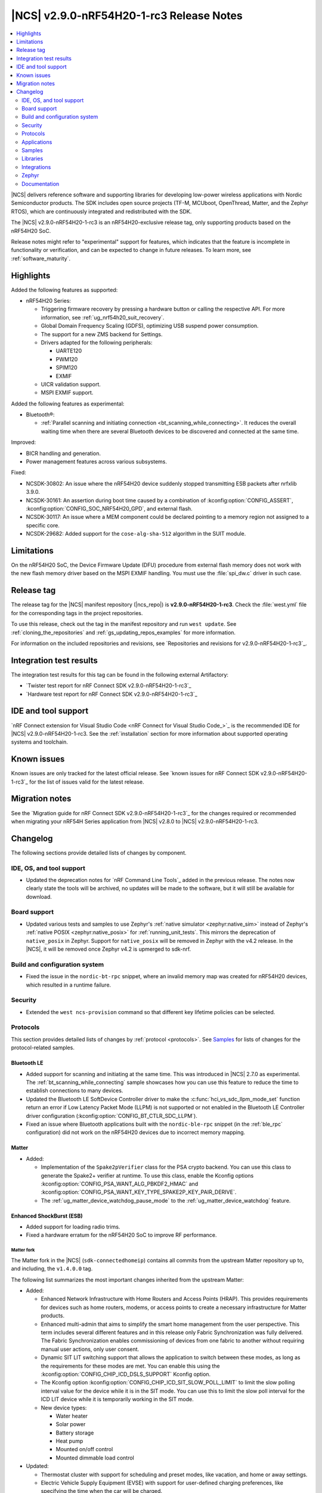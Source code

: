 .. _ncs_release_notes_290-nrf54h20-1-rc3:

|NCS| v2.9.0-nRF54H20-1-rc3 Release Notes
#########################################

.. contents::
   :local:
   :depth: 2

|NCS| delivers reference software and supporting libraries for developing low-power wireless applications with Nordic Semiconductor products.
The SDK includes open source projects (TF-M, MCUboot, OpenThread, Matter, and the Zephyr RTOS), which are continuously integrated and redistributed with the SDK.

The |NCS| v2.9.0-nRF54H20-1-rc3 is an nRF54H20-exclusive release tag, only supporting products based on the nRF54H20 SoC.

Release notes might refer to "experimental" support for features, which indicates that the feature is incomplete in functionality or verification, and can be expected to change in future releases.
To learn more, see :ref:`software_maturity`.

Highlights
**********

Added the following features as supported:

* nRF54H20 Series:

  * Triggering firmware recovery by pressing a hardware button or calling the respective API.
    For more information, see :ref:`ug_nrf54h20_suit_recovery`.
  * Global Domain Frequency Scaling (GDFS), optimizing USB suspend power consumption.
  * The support for a new ZMS backend for Settings.
  * Drivers adapted for the following peripherals:

    * UARTE120
    * PWM120
    * SPIM120
    * EXMIF

  * UICR validation support.
  * MSPI EXMIF support.

Added the following features as experimental:

* Bluetooth®:

  * :ref:`Parallel scanning and initiating connection <bt_scanning_while_connecting>`.
    It reduces the overall waiting time when there are several Bluetooth devices to be discovered and connected at the same time.

Improved:

* BICR handling and generation.
* Power management features across various subsystems.

Fixed:

* NCSDK-30802: An issue where the nRF54H20 device suddenly stopped transmitting ESB packets after nrfxlib 3.9.0.
* NCSDK-30161: An assertion during boot time caused by a combination of :kconfig:option:`CONFIG_ASSERT`, :kconfig:option:`CONFIG_SOC_NRF54H20_GPD`, and external flash.
* NCSDK-30117: An issue where a MEM component could be declared pointing to a memory region not assigned to a specific core.
* NCSDK-29682: Added support for the ``cose-alg-sha-512`` algorithm in the SUIT module.

Limitations
***********

On the nRF54H20 SoC, the Device Firmware Update (DFU) procedure from external flash memory does not work with the new flash memory driver based on the MSPI EXMIF handling.
You must use the :file:`spi_dw.c` driver in such case.

Release tag
***********

The release tag for the |NCS| manifest repository (|ncs_repo|) is **v2.9.0-nRF54H20-1-rc3**.
Check the :file:`west.yml` file for the corresponding tags in the project repositories.

To use this release, check out the tag in the manifest repository and run ``west update``.
See :ref:`cloning_the_repositories` and :ref:`gs_updating_repos_examples` for more information.

For information on the included repositories and revisions, see `Repositories and revisions for v2.9.0-nRF54H20-1-rc3`_.

Integration test results
************************

The integration test results for this tag can be found in the following external Artifactory:

* `Twister test report for nRF Connect SDK v2.9.0-nRF54H20-1-rc3`_
* `Hardware test report for nRF Connect SDK v2.9.0-nRF54H20-1-rc3`_

IDE and tool support
********************

`nRF Connect extension for Visual Studio Code <nRF Connect for Visual Studio Code_>`_ is the recommended IDE for |NCS| v2.9.0-nRF54H20-1-rc3.
See the :ref:`installation` section for more information about supported operating systems and toolchain.

Known issues
************

Known issues are only tracked for the latest official release.
See `known issues for nRF Connect SDK v2.9.0-nRF54H20-1-rc3`_ for the list of issues valid for the latest release.

Migration notes
***************

See the `Migration guide for nRF Connect SDK v2.9.0-nRF54H20-1-rc3`_ for the changes required or recommended when migrating your nRF54H Series application from |NCS| v2.8.0 to |NCS| v2.9.0-nRF54H20-1-rc3.

.. _ncs_release_notes_290-nrf54h20-1-rc3_changelog:

Changelog
*********

The following sections provide detailed lists of changes by component.

IDE, OS, and tool support
=========================

* Updated the deprecation notes for `nRF Command Line Tools`_ added in the previous release.
  The notes now clearly state the tools will be archived, no updates will be made to the software, but it will still be available for download.

Board support
=============

* Updated various tests and samples to use Zephyr's :ref:`native simulator <zephyr:native_sim>` instead of Zephyr's :ref:`native POSIX <zephyr:native_posix>` for :ref:`running_unit_tests`.
  This mirrors the deprecation of ``native_posix`` in Zephyr.
  Support for ``native_posix`` will be removed in Zephyr with the v4.2 release.
  In the |NCS|, it will be removed once Zephyr v4.2 is upmerged to sdk-nrf.

Build and configuration system
==============================

* Fixed the issue in the ``nordic-bt-rpc`` snippet, where an invalid memory map was created for nRF54H20 devices, which resulted in a runtime failure.

Security
========

* Extended the ``west ncs-provision`` command so that different key lifetime policies can be selected.

Protocols
=========

This section provides detailed lists of changes by :ref:`protocol <protocols>`.
See `Samples`_ for lists of changes for the protocol-related samples.

Bluetooth LE
-------------

* Added support for scanning and initiating at the same time.
  This was introduced in |NCS| 2.7.0 as experimental.
  The :ref:`bt_scanning_while_connecting` sample showcases how you can use this feature to reduce the time to establish connections to many devices.

* Updated the Bluetooth LE SoftDevice Controller driver to make the :c:func:`hci_vs_sdc_llpm_mode_set` function return an error if Low Latency Packet Mode (LLPM) is not supported or not enabled in the Bluetooth LE Controller driver configuration (:kconfig:option:`CONFIG_BT_CTLR_SDC_LLPM`).

* Fixed an issue where Bluetooth applications built with the ``nordic-ble-rpc`` snippet (in the :ref:`ble_rpc` configuration) did not work on the nRF54H20 devices due to incorrect memory mapping.

Matter
------

* Added:

  * Implementation of the ``Spake2pVerifier`` class for the PSA crypto backend.
    You can use this class to generate the Spake2+ verifier at runtime.
    To use this class, enable the Kconfig options :kconfig:option:`CONFIG_PSA_WANT_ALG_PBKDF2_HMAC` and :kconfig:option:`CONFIG_PSA_WANT_KEY_TYPE_SPAKE2P_KEY_PAIR_DERIVE`.
  * The :ref:`ug_matter_device_watchdog_pause_mode` to the :ref:`ug_matter_device_watchdog` feature.

Enhanced ShockBurst (ESB)
-------------------------

* Added support for loading radio trims.
* Fixed a hardware erratum for the nRF54H20 SoC to improve RF performance.

Matter fork
+++++++++++

The Matter fork in the |NCS| (``sdk-connectedhomeip``) contains all commits from the upstream Matter repository up to, and including, the ``v1.4.0.0`` tag.

The following list summarizes the most important changes inherited from the upstream Matter:

* Added:

  * Enhanced Network Infrastructure with Home Routers and Access Points (HRAP).
    This provides requirements for devices such as home routers, modems, or access points to create a necessary infrastructure for Matter products.
  * Enhanced multi-admin that aims to simplify the smart home management from the user perspective.
    This term includes several different features and in this release only Fabric Synchronization was fully delivered.
    The Fabric Synchronization enables commissioning of devices from one fabric to another without requiring manual user actions, only user consent.
  * Dynamic SIT LIT switching support that allows the application to switch between these modes, as long as the requirements for these modes are met.
    You can enable this using the :kconfig:option:`CONFIG_CHIP_ICD_DSLS_SUPPORT` Kconfig option.
  * The Kconfig option :kconfig:option:`CONFIG_CHIP_ICD_SIT_SLOW_POLL_LIMIT` to limit the slow polling interval value for the device while it is in the SIT mode.
    You can use this to limit the slow poll interval for the ICD LIT device while it is temporarily working in the SIT mode.
  * New device types:

    * Water heater
    * Solar power
    * Battery storage
    * Heat pump
    * Mounted on/off control
    * Mounted dimmable load control

* Updated:

  * Thermostat cluster with support for scheduling and preset modes, like vacation, and home or away settings.
  * Electric Vehicle Supply Equipment (EVSE) with support for user-defined charging preferences, like specifying the time when the car will be charged.
  * Occupancy sensing cluster with features like radar, vision, and ambient sensing.
  * Intermittently Connected Devices feature with enhancements for the Long Idle Time (LIT) and Check-In protocol.
    With these enhancements, the state of this feature is changed from provisional to certifiable.

Thread
------

* Added Kconfig options for configuring the MLE child update timeout, child supervision interval, and child supervision check timeout.

Zigbee
------

* Updated:

  * :ref:`nrfxlib:zboss` to v3.11.6.0 and platform v5.1.7 (``v3.11.6.0+5.1.7``).
    They contain several fixes related to malfunctioning in a heavy traffic environment and more.
    For details, see :ref:`zboss_changelog`.
  * The :ref:`ZBOSS Network Co-processor Host <ug_zigbee_tools_ncp_host>` package to the new version v2.2.5.

Applications
============

This section provides detailed lists of changes by :ref:`application <applications>`.

Machine learning
----------------

* Updated the application to enable the :ref:`Zephyr Memory Storage (ZMS) <zephyr:zms_api>` file system for the :ref:`zephyr:nrf54h20dk_nrf54h20` board.

IPC radio firmware
------------------

* Updated the application to enable the :ref:`Zephyr Memory Storage (ZMS) <zephyr:zms_api>` file system in all devices that contain MRAM, such as the nRF54H Series devices.

Matter bridge
-------------

* Added:

  * Support for the ``UniqueID`` attribute in the Bridged Device Basic Information cluster.
  * Version 2 of the bridged device data scheme containing ``UniqueID``.
  * Kconfig options :ref:`CONFIG_BRIDGE_MIGRATE_PRE_2_7_0 <CONFIG_BRIDGE_MIGRATE_PRE_2_7_0>` and :ref:`CONFIG_BRIDGE_MIGRATE_VERSION_1 <CONFIG_BRIDGE_MIGRATE_VERSION_1>` to enable migration from older data schemes.

nRF Desktop
-----------

* Updated:

  * The :ref:`nrf_desktop_settings_loader` to make the :ref:`Zephyr Memory Storage (ZMS) <zephyr:zms_api>` the default settings backend for all board targets that use the MRAM technology.
    As a result, all :ref:`zephyr:nrf54h20dk_nrf54h20` configurations were migrated from the NVS settings backend to the ZMS settings backend.
  * :ref:`nrf_desktop_watchdog` by adding the :ref:`zephyr:nrf54h20dk_nrf54h20` release configuration.
  * The configuration files of the :ref:`nrf_desktop_click_detector` (:file:`click_detector_def.h`) to allow them to be used even when Bluetooth LE peer control using a dedicated button (:ref:`CONFIG_DESKTOP_BLE_PEER_CONTROL <config_desktop_app_options>`) is disabled.
  * The DTS description for board targets with a different DTS overlay file for each build type to isolate the common configuration that is now defined in the :file:`app_common.dtsi` file.
    The :ref:`zephyr:nrf54h20dk_nrf54h20` board configuration has been updated.
  * The :ref:`nrf_desktop_failsafe` to use the Zephyr :ref:`zephyr:hwinfo_api` driver for getting and clearing the reset reason information (see the :c:func:`hwinfo_get_reset_cause` and :c:func:`hwinfo_clear_reset_cause` functions).
    The Zephyr :ref:`zephyr:hwinfo_api` driver replaces the dependency on the nrfx reset reason helper (see the :c:func:`nrfx_reset_reason_get` and :c:func:`nrfx_reset_reason_clear` functions).

  * The release configuration for the :ref:`zephyr:nrf54h20dk_nrf54h20` board target to enable the :ref:`nrf_desktop_failsafe` (see the :ref:`CONFIG_DESKTOP_FAILSAFE_ENABLE <config_desktop_app_options>` Kconfig option).

Samples
=======

This section provides detailed lists of changes by :ref:`sample <samples>`.

Bluetooth samples
-----------------

* Added:

  * The :ref:`channel_sounding_ras_reflector` sample demonstrating how to implement a Channel Sounding Reflector that exposes the Ranging Responder GATT Service.
  * The :ref:`channel_sounding_ras_initiator` sample demonstrating Channel Sounding by setting up a Channel Sounding Initiator that acts as a Ranging Requestor GATT Client.
    It includes a basic distance estimation to demonstrate IQ data handling.
    The accuracy is not representative for Channel Sounding and should be replaced if accuracy is important.
  * The :ref:`bt_peripheral_with_multiple_identities` sample demonstrating how to use a single physical device to create and manage multiple advertisers, making it appear as multiple distinct devices by assigning each a unique identity.
  * The :ref:`bt_scanning_while_connecting` sample demonstrating how to establish multiple connections faster using the :kconfig:option:`CONFIG_BT_SCAN_AND_INITIATE_IN_PARALLEL` Kconfig option.

  * :ref:`direct_test_mode`:

    * Added support for loading radio trims.
    * Fixed a hardware erratum for the nRF54H20 SoC to improve RF performance.

* Updated:

  * Configurations of the following Bluetooth samples to make the :ref:`Zephyr Memory Storage (ZMS) <zephyr:zms_api>` the default settings backend for all board targets that use the MRAM technology:

      * :ref:`bluetooth_central_hids`
      * :ref:`peripheral_hids_keyboard`
      * :ref:`peripheral_hids_mouse`
      * :ref:`central_and_peripheral_hrs`
      * :ref:`central_bas`
      * :ref:`central_nfc_pairing`
      * :ref:`central_uart`
      * :ref:`peripheral_bms`
      * :ref:`peripheral_cgms`
      * :ref:`peripheral_cts_client`
      * :ref:`peripheral_lbs`
      * :ref:`peripheral_mds`
      * :ref:`peripheral_nfc_pairing`
      * :ref:`power_profiling`
      * :ref:`peripheral_rscs`
      * :ref:`peripheral_status`
      * :ref:`peripheral_uart`
      * :ref:`ble_rpc_host`

    As a result, all :ref:`zephyr:nrf54h20dk_nrf54h20` configurations of the affected samples were migrated from the NVS settings backend to the ZMS settings backend.
  * Testing steps in the :ref:`peripheral_hids_mouse` to provide the build configuration that is compatible with the `Bluetooth Low Energy app`_ testing tool.

* :ref:`power_profiling` sample:

  * Added support for the :ref:`zephyr:nrf54h20dk_nrf54h20` board target.

* :ref:`nrf_auraconfig` sample:

  * Fixed an issue with data transmission (OCT-3251).
    Data is now sent on all BISes when generated by the application (no SD card inserted).

Peripheral samples
------------------

* :ref:`radio_test`:

  * Added support for loading radio trims.
  * Fixed a hardware erratum for the nRF54H20 SoC to improve RF performance.

Bluetooth Fast Pair samples
---------------------------

* :ref:`fast_pair_input_device` sample:

  * Added support for the :ref:`zephyr:nrf54h20dk_nrf54h20` board target.

* :ref:`fast_pair_locator_tag` sample:

  * Added support for the :ref:`zephyr:nrf54h20dk_nrf54h20` board target.

Edge Impulse samples
--------------------

* Added support for the :ref:`zephyr:nrf54h20dk_nrf54h20` board target in the following samples:

  * :ref:`ei_data_forwarder_sample`
  * :ref:`ei_wrapper_sample`

Matter samples
--------------

* Updated:

  * All Matter samples that support low-power mode to enable the :ref:`lib_ram_pwrdn` feature.
    It is enabled by default for the release configuration of the following samples:

    * :ref:`matter_lock_sample`
    * :ref:`matter_light_switch_sample`
    * :ref:`matter_smoke_co_alarm_sample`
    * :ref:`matter_window_covering_sample`

  * All Matter samples to enable the ZMS file subsystem in all devices that contain MRAM, such as the nRF54H Series devices.

* Disabled pausing Matter watchdog while CPU is in idle state in all Matter samples.
  To enable it, set the :ref:`CONFIG_NCS_SAMPLE_MATTER_WATCHDOG_PAUSE_IN_SLEEP<CONFIG_NCS_SAMPLE_MATTER_WATCHDOG_PAUSE_IN_SLEEP>` Kconfig option to ``y``.

* :ref:`matter_smoke_co_alarm_sample` sample:

  * Added support for ICD dynamic SIT LIT switching (DSLS).

SUIT samples
------------

* Updated the :ref:`suit_recovery` by adding support for triggering firmware recovery by pressing a hardware button or calling a dedicated API.
  For more information, see :ref:`ug_nrf54h20_suit_recovery`.

Other samples
-------------

* :ref:`coremark_sample` sample:

  * Updated:

    * Configuration for the :ref:`zephyr:nrf54h20dk_nrf54h20` board to support multi-domain logging using the ARM Coresight STM.
    * The logging format in the standard logging mode to align it with the format used in the multi-domain logging mode.
    * Support for alternative configurations to use the :ref:`file suffix feature from Zephyr <app_build_file_suffixes>`.
      The following file suffixes are supported as alternative configurations:

      * ``flash_and_run``
      * ``heap_memory``
      * ``static_memory``
      * ``multiple_threads``

Libraries
=========

This section provides detailed lists of changes by :ref:`library <libraries>`.

Bluetooth libraries and services
--------------------------------

* Added the :ref:`rreq_readme` and :ref:`rrsp_readme` libraries.

* :ref:`hogp_readme` library:

  * Updated the :c:func:`bt_hogp_rep_read` function to forward the GATT read error code through the registered user callback.
    This ensures that API user is aware of the error.

* :ref:`bt_fast_pair_readme` library:

  * Added support in the build system for devices that do not support the :ref:`partition_manager`.
    The :ref:`zephyr:nrf54h20dk_nrf54h20` board target is the only example of such a device.

  * Updated the :c:func:`bt_fast_pair_info_cb_register` API to allow registration of multiple callbacks.

nRF RPC libraries
-----------------

* Added the :ref:`nrf_rpc_dev_info` library for obtaining information about a device connected through the :ref:`nrfxlib:nrf_rpc`.

sdk-nrfxlib
-----------

See the changelog for each library in the :doc:`nrfxlib documentation <nrfxlib:README>` for additional information.

Integrations
============

This section provides detailed lists of changes by :ref:`integration <integrations>`.

Google Fast Pair integration
----------------------------

* Added instructions on how to provision the Fast Pair data onto devices without the :ref:`partition_manager` support, specifically for the :ref:`zephyr:nrf54h20dk_nrf54h20`.

Zephyr
======

.. NOTE TO MAINTAINERS: All the Zephyr commits in the below git commands must be handled specially after each upmerge and each nRF Connect SDK release.

The Zephyr fork in |NCS| (``sdk-zephyr``) contains all commits from the upstream Zephyr repository up to and including ``beb733919d8d64a778a11bd5e7d5cbe5ae27b8ee``, with some |NCS| specific additions.

For the list of upstream Zephyr commits (not including cherry-picked commits) incorporated into nRF Connect SDK since the most recent release, run the following command from the :file:`ncs/zephyr` repository (after running ``west update``):

.. code-block:: none

   git log --oneline beb733919d ^ea02b93eea

For the list of |NCS| specific commits, including commits cherry-picked from upstream, run:

.. code-block:: none

   git log --oneline manifest-rev ^beb733919d

The current |NCS| main branch is based on revision ``beb733919d`` of Zephyr.

.. note::
   For possible breaking changes and changes between the latest Zephyr release and the current Zephyr version, refer to the :ref:`Zephyr release notes <zephyr_release_notes>`.

ZMS backend
-----------

* Added the support for a new ZMS backend for Settings in |NCS|:

  * The following Kconfig options for the *ZMS backend for Settings* are not available in the |NCS| v2.9.0-nRF54H20-1-rc3:

    * ``CONFIG_SETTINGS_ZMS_NAME_CACHE``
    * ``CONFIG_SETTINGS_ZMS_NAME_CACHE_SIZE``
    * ``CONFIG_ZMS_LOOKUP_CACHE_FOR_SETTINGS``

  * The ZMS settings backend now defaults to using the entire available storage partition.
    See :ref:`migration_2.9.0-nRF54H20-1-rc3`.

Documentation
=============

* Added:

  * The :ref:`matter_samples_config` page that documents Kconfig options and snippets shared by Matter samples and applications.
  * A page about :ref:`add_new_driver`.
  * A page for the :ref:`sdp_gpio` application.
  * The :ref:`ug_nrf54h20_keys` page.

* Updated:

  * The :ref:`ug_nrf54h20_gs` page.
  * The :ref:`ug_nrf54h20_custom_pcb` page.
  * The :ref:`abi_compatibility` page.
  * The :ref:`memory_storage` page to document its use on the nRF54H20 SoC.
  * The structure and contents of the :ref:`gpio_pin_config` page with more detailed information.

* Fixed an issue on the :ref:`install_ncs` page where an incorrect directory path was provided for Linux and macOS at the end of the :ref:`cloning_the_repositories_win` section.
